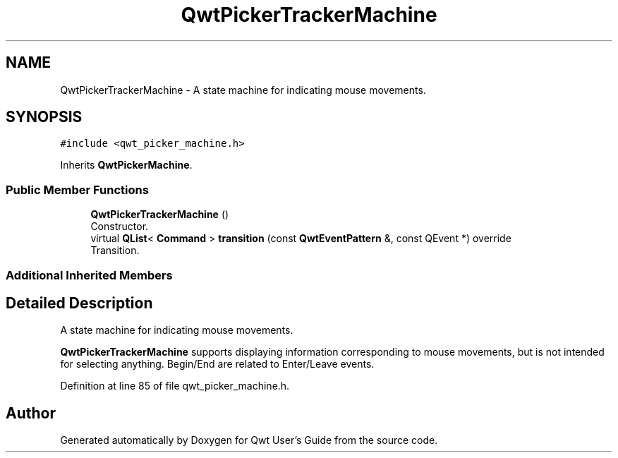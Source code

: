 .TH "QwtPickerTrackerMachine" 3 "Sun Jul 18 2021" "Version 6.2.0" "Qwt User's Guide" \" -*- nroff -*-
.ad l
.nh
.SH NAME
QwtPickerTrackerMachine \- A state machine for indicating mouse movements\&.  

.SH SYNOPSIS
.br
.PP
.PP
\fC#include <qwt_picker_machine\&.h>\fP
.PP
Inherits \fBQwtPickerMachine\fP\&.
.SS "Public Member Functions"

.in +1c
.ti -1c
.RI "\fBQwtPickerTrackerMachine\fP ()"
.br
.RI "Constructor\&. "
.ti -1c
.RI "virtual \fBQList\fP< \fBCommand\fP > \fBtransition\fP (const \fBQwtEventPattern\fP &, const QEvent *) override"
.br
.RI "Transition\&. "
.in -1c
.SS "Additional Inherited Members"
.SH "Detailed Description"
.PP 
A state machine for indicating mouse movements\&. 

\fBQwtPickerTrackerMachine\fP supports displaying information corresponding to mouse movements, but is not intended for selecting anything\&. Begin/End are related to Enter/Leave events\&. 
.PP
Definition at line 85 of file qwt_picker_machine\&.h\&.

.SH "Author"
.PP 
Generated automatically by Doxygen for Qwt User's Guide from the source code\&.
